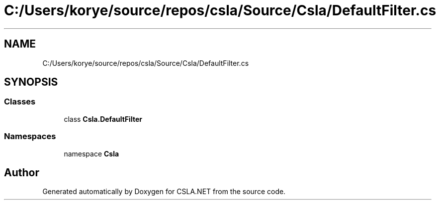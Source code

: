 .TH "C:/Users/korye/source/repos/csla/Source/Csla/DefaultFilter.cs" 3 "Wed Jul 21 2021" "Version 5.4.2" "CSLA.NET" \" -*- nroff -*-
.ad l
.nh
.SH NAME
C:/Users/korye/source/repos/csla/Source/Csla/DefaultFilter.cs
.SH SYNOPSIS
.br
.PP
.SS "Classes"

.in +1c
.ti -1c
.RI "class \fBCsla\&.DefaultFilter\fP"
.br
.in -1c
.SS "Namespaces"

.in +1c
.ti -1c
.RI "namespace \fBCsla\fP"
.br
.in -1c
.SH "Author"
.PP 
Generated automatically by Doxygen for CSLA\&.NET from the source code\&.
